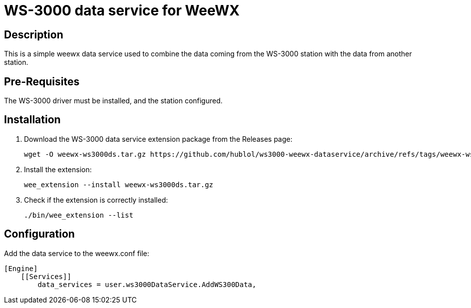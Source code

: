# WS-3000 data service for WeeWX

## Description

This is a simple weewx data service used to combine the data coming from the WS-3000 station with the data from another station.

## Pre-Requisites

The WS-3000 driver must be installed,
and the station configured.

## Installation

. Download the WS-3000 data service extension package from the Releases page:
+
----
wget -O weewx-ws3000ds.tar.gz https://github.com/hublol/ws3000-weewx-dataservice/archive/refs/tags/weewx-ws3000ds-0.2.tar.gz
----

. Install the extension:
+
----
wee_extension --install weewx-ws3000ds.tar.gz
----

. Check if the extension is correctly installed:
+
----
./bin/wee_extension --list
----

## Configuration

Add the data service to the weewx.conf file:

----
[Engine]
    [[Services]]
        data_services = user.ws3000DataService.AddWS300Data,
----
